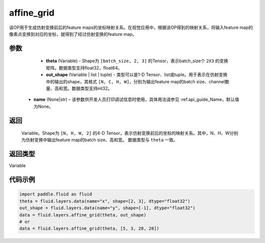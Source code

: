 .. _cn_api_fluid_layers_affine_grid:

affine_grid
-------------------------------

.. py:function:: paddle.fluid.layers.affine_grid(theta, out_shape, name=None)




该OP用于生成仿射变换前后的feature maps的坐标映射关系。在视觉应用中，根据该OP得到的映射关系，将输入feature map的像素点变换到对应的坐标，就得到了经过仿射变换的feature map。

参数
::::::::::::

  - **theta** (Variable) - Shape为 ``[batch_size, 2, 3]`` 的Tensor，表示batch_size个 ``2X3`` 的变换矩阵。数据类型支持float32，float64。
  - **out_shape** (Variable | list | tuple) - 类型可以是1-D Tensor、list或tuple。用于表示在仿射变换中的输出的shape，其格式 ``[N, C, H, W]``，分别为输出feature map的batch size、channel数量、高和宽。数据类型支持int32。
 - **name** (None|str) – 该参数供开发人员打印调试信息时使用，具体用法请参见 :ref:api_guide_Name，默认值为None。

返回
::::::::::::
 Variable。Shape为 ``[N, H, W, 2]`` 的4-D Tensor，表示仿射变换前后的坐标的映射关系。其中，N、H、W分别为仿射变换中输出feature map的batch size、高和宽。 数据类型与 ``theta`` 一致。

返回类型
::::::::::::
Variable

代码示例
::::::::::::

.. code-block:: python

    import paddle.fluid as fluid
    theta = fluid.layers.data(name="x", shape=[2, 3], dtype="float32")
    out_shape = fluid.layers.data(name="y", shape=[-1], dtype="float32")
    data = fluid.layers.affine_grid(theta, out_shape)
    # or
    data = fluid.layers.affine_grid(theta, [5, 3, 28, 28])
